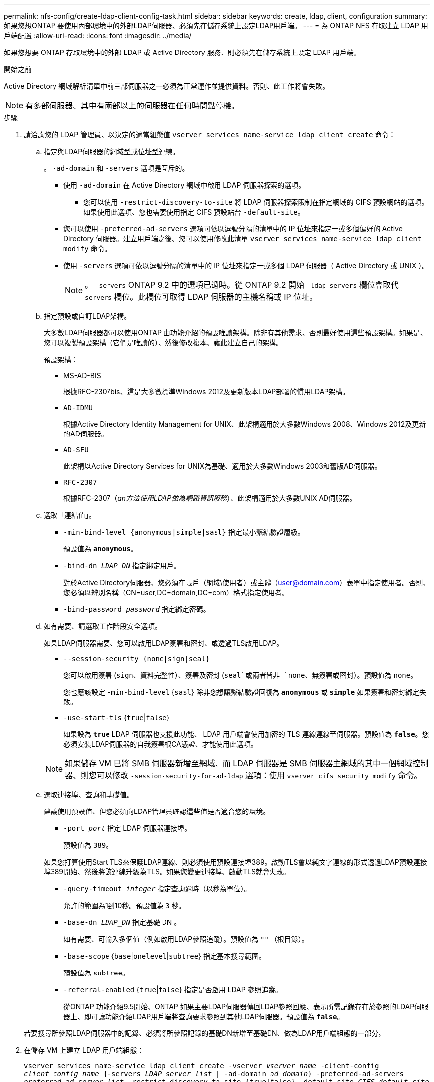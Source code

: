 ---
permalink: nfs-config/create-ldap-client-config-task.html 
sidebar: sidebar 
keywords: create, ldap, client, configuration 
summary: 如果您想ONTAP 要使用內部環境中的外部LDAP伺服器、必須先在儲存系統上設定LDAP用戶端。 
---
= 為 ONTAP NFS 存取建立 LDAP 用戶端配置
:allow-uri-read: 
:icons: font
:imagesdir: ../media/


[role="lead"]
如果您想要 ONTAP 存取環境中的外部 LDAP 或 Active Directory 服務、則必須先在儲存系統上設定 LDAP 用戶端。

.開始之前
Active Directory 網域解析清單中前三部伺服器之一必須為正常運作並提供資料。否則、此工作將會失敗。

[NOTE]
====
有多部伺服器、其中有兩部以上的伺服器在任何時間點停機。

====
.步驟
. 請洽詢您的 LDAP 管理員、以決定的適當組態值 `vserver services name-service ldap client create` 命令：
+
.. 指定與LDAP伺服器的網域型或位址型連線。
+
。 `-ad-domain` 和 `-servers` 選項是互斥的。

+
*** 使用 `-ad-domain` 在 Active Directory 網域中啟用 LDAP 伺服器探索的選項。
+
**** 您可以使用 `-restrict-discovery-to-site` 將 LDAP 伺服器探索限制在指定網域的 CIFS 預設網站的選項。如果使用此選項、您也需要使用指定 CIFS 預設站台 `-default-site`。


*** 您可以使用 `-preferred-ad-servers` 選項可依以逗號分隔的清單中的 IP 位址來指定一或多個偏好的 Active Directory 伺服器。建立用戶端之後、您可以使用修改此清單 `vserver services name-service ldap client modify` 命令。
*** 使用 `-servers` 選項可依以逗號分隔的清單中的 IP 位址來指定一或多個 LDAP 伺服器（ Active Directory 或 UNIX ）。
+
[NOTE]
====
。 `-servers` ONTAP 9.2 中的選項已過時。從 ONTAP 9.2 開始 `-ldap-servers` 欄位會取代 `-servers` 欄位。此欄位可取得 LDAP 伺服器的主機名稱或 IP 位址。

====


.. 指定預設或自訂LDAP架構。
+
大多數LDAP伺服器都可以使用ONTAP 由功能介紹的預設唯讀架構。除非有其他需求、否則最好使用這些預設架構。如果是、您可以複製預設架構（它們是唯讀的）、然後修改複本、藉此建立自己的架構。

+
預設架構：

+
*** MS-AD-BIS
+
根據RFC-2307bis、這是大多數標準Windows 2012及更新版本LDAP部署的慣用LDAP架構。

*** `AD-IDMU`
+
根據Active Directory Identity Management for UNIX、此架構適用於大多數Windows 2008、Windows 2012及更新的AD伺服器。

*** `AD-SFU`
+
此架構以Active Directory Services for UNIX為基礎、適用於大多數Windows 2003和舊版AD伺服器。

*** `RFC-2307`
+
根據RFC-2307（_an方法使用LDAP做為網路資訊服務_）、此架構適用於大多數UNIX AD伺服器。



.. 選取「連結值」。
+
*** `-min-bind-level {anonymous|simple|sasl}` 指定最小繫結驗證層級。
+
預設值為 `*anonymous*`。

*** `-bind-dn _LDAP_DN_` 指定綁定用戶。
+
對於Active Directory伺服器、您必須在帳戶（網域\使用者）或主體（user@domain.com）表單中指定使用者。否則、您必須以辨別名稱（CN=user,DC=domain,DC=com）格式指定使用者。

*** `-bind-password _password_` 指定綁定密碼。


.. 如有需要、請選取工作階段安全選項。
+
如果LDAP伺服器需要、您可以啟用LDAP簽署和密封、或透過TLS啟用LDAP。

+
*** `--session-security {none|sign|seal}`
+
您可以啟用簽署 (`sign`、資料完整性）、簽署及密封 (`seal`或兩者皆非  `none`、無簽署或密封）。預設值為 `none`。

+
您也應該設定 `-min-bind-level` {`sasl`} 除非您想讓繫結驗證回復為 `*anonymous*` 或 `*simple*` 如果簽署和密封綁定失敗。

*** `-use-start-tls` {`true`|`false`}
+
如果設為 `*true*` LDAP 伺服器也支援此功能、 LDAP 用戶端會使用加密的 TLS 連線連線至伺服器。預設值為 `*false*`。您必須安裝LDAP伺服器的自我簽署根CA憑證、才能使用此選項。

+
[NOTE]
====
如果儲存 VM 已將 SMB 伺服器新增至網域、而 LDAP 伺服器是 SMB 伺服器主網域的其中一個網域控制器、則您可以修改 `-session-security-for-ad-ldap` 選項：使用 `vserver cifs security modify` 命令。

====


.. 選取連接埠、查詢和基礎值。
+
建議使用預設值、但您必須向LDAP管理員確認這些值是否適合您的環境。

+
*** `-port _port_` 指定 LDAP 伺服器連接埠。
+
預設值為 `389`。

+
如果您打算使用Start TLS來保護LDAP連線、則必須使用預設連接埠389。啟動TLS會以純文字連線的形式透過LDAP預設連接埠389開始、然後將該連線升級為TLS。如果您變更連接埠、啟動TLS就會失敗。

*** `-query-timeout _integer_` 指定查詢逾時（以秒為單位）。
+
允許的範圍為1到10秒。預設值為 `3` 秒。

*** `-base-dn _LDAP_DN_` 指定基礎 DN 。
+
如有需要、可輸入多個值（例如啟用LDAP參照追蹤）。預設值為 `""` （根目錄）。

*** `-base-scope` {`base`|`onelevel`|`subtree`} 指定基本搜尋範圍。
+
預設值為 `subtree`。

*** `-referral-enabled` {`true`|`false`} 指定是否啟用 LDAP 參照追蹤。
+
從ONTAP 功能介紹9.5開始、ONTAP 如果主要LDAP伺服器傳回LDAP參照回應、表示所需記錄存在於參照的LDAP伺服器上、即可讓功能介紹LDAP用戶端將查詢要求參照到其他LDAP伺服器。預設值為 `*false*`。

+
若要搜尋所參照LDAP伺服器中的記錄、必須將所參照記錄的基礎DN新增至基礎DN、做為LDAP用戶端組態的一部分。





. 在儲存 VM 上建立 LDAP 用戶端組態：
+
`vserver services name-service ldap client create -vserver _vserver_name_ -client-config _client_config_name_ {-servers _LDAP_server_list_ | -ad-domain _ad_domain_} -preferred-ad-servers _preferred_ad_server_list_ -restrict-discovery-to-site {true|false} -default-site _CIFS_default_site_ -schema _schema_ -port 389 -query-timeout 3 -min-bind-level {anonymous|simple|sasl} -bind-dn _LDAP_DN_ -bind-password _password_ -base-dn _LDAP_DN_ -base-scope subtree -session-security {none|sign|seal} [-referral-enabled {true|false}]`

+
[NOTE]
====
建立 LDAP 用戶端組態時、您必須提供儲存 VM 名稱。

====
. 確認LDAP用戶端組態已成功建立：
+
`vserver services name-service ldap client show -client-config client_config_name`



.範例
下列命令會建立名為 ldap1 的新 LDAP 用戶端組態、讓儲存 VM VS1 與 Active Directory 伺服器 for LDAP 搭配使用：

[listing]
----
cluster1::> vserver services name-service ldap client create -vserver vs1 -client-config ldapclient1 -ad-domain addomain.example.com -schema AD-SFU -port 389 -query-timeout 3 -min-bind-level simple -base-dn DC=addomain,DC=example,DC=com -base-scope subtree -preferred-ad-servers 172.17.32.100
----
下列命令會建立名為 ldap1 的新 LDAP 用戶端組態、讓儲存 VM VS1 與需要簽署和密封的 Active Directory 伺服器搭配使用、而 LDAP 伺服器探索則僅限於指定網域的特定站台：

[listing]
----
cluster1::> vserver services name-service ldap client create -vserver vs1 -client-config ldapclient1 -ad-domain addomain.example.com -restrict-discovery-to-site true -default-site cifsdefaultsite.com -schema AD-SFU -port 389 -query-timeout 3 -min-bind-level sasl -base-dn DC=addomain,DC=example,DC=com -base-scope subtree -preferred-ad-servers 172.17.32.100 -session-security seal
----
下列命令會建立名為 ldap1 的新 LDAP 用戶端組態、讓儲存 VM VS1 與需要 LDAP 參照追蹤的 Active Directory 伺服器搭配使用：

[listing]
----
cluster1::> vserver services name-service ldap client create -vserver vs1 -client-config ldapclient1 -ad-domain addomain.example.com -schema AD-SFU -port 389 -query-timeout 3 -min-bind-level sasl -base-dn "DC=adbasedomain,DC=example1,DC=com; DC=adrefdomain,DC=example2,DC=com" -base-scope subtree -preferred-ad-servers 172.17.32.100 -referral-enabled true
----
下列命令會指定基礎 DN 、以修改儲存 VM VS1 的 LDAP 用戶端組態 ldap1 ：

[listing]
----
cluster1::> vserver services name-service ldap client modify -vserver vs1 -client-config ldap1 -base-dn CN=Users,DC=addomain,DC=example,DC=com
----
下列命令可啟用參照追蹤功能、修改儲存 VM VS1 的 LDAP 用戶端組態 ldap1 ：

[listing]
----
cluster1::> vserver services name-service ldap client modify -vserver vs1 -client-config ldap1 -base-dn "DC=adbasedomain,DC=example1,DC=com; DC=adrefdomain,DC=example2,DC=com"  -referral-enabled true
----